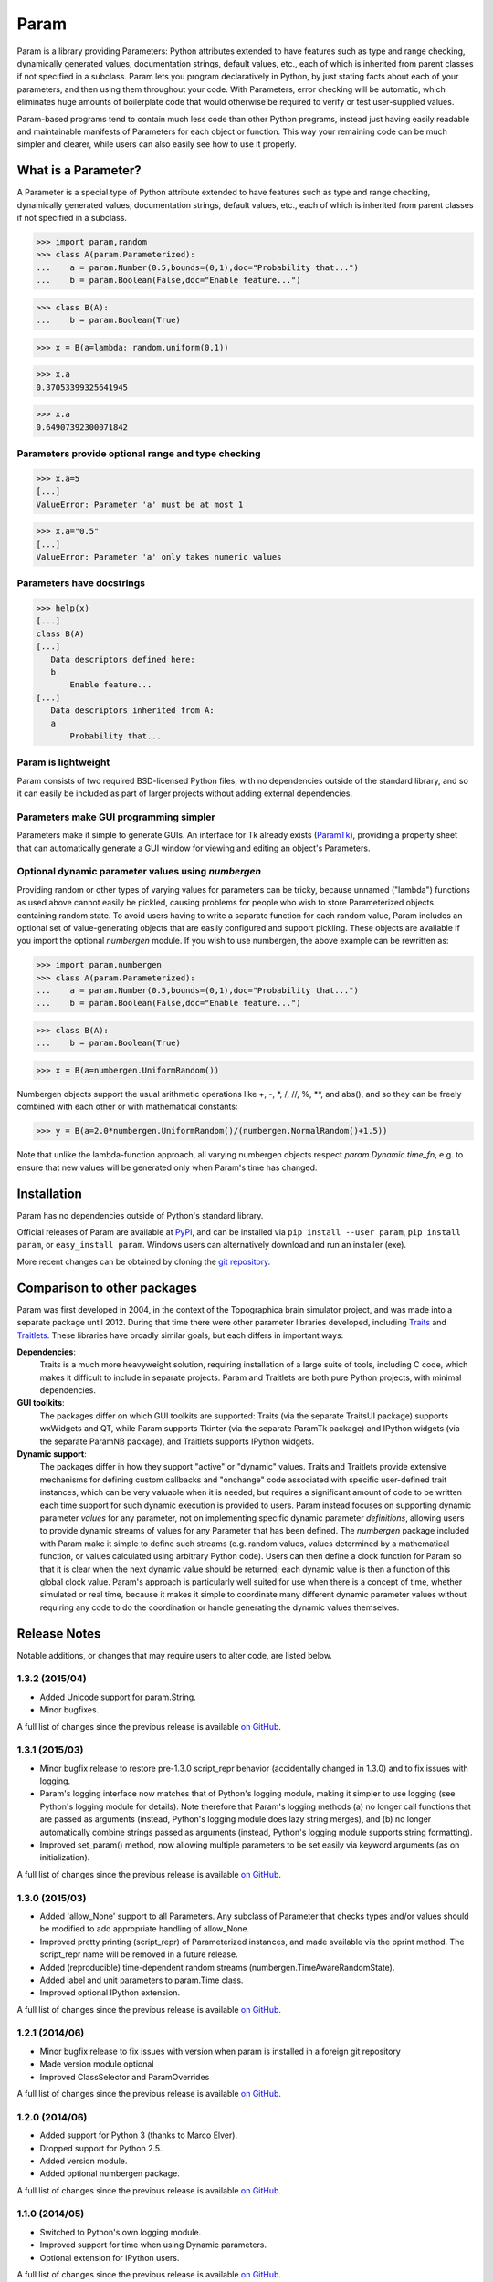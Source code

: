 *****
Param
*****

Param is a library providing Parameters: Python attributes extended to
have features such as type and range checking, dynamically generated
values, documentation strings, default values, etc., each of which is
inherited from parent classes if not specified in a subclass.  Param
lets you program declaratively in Python, by just stating facts about
each of your parameters, and then using them throughout your code.
With Parameters, error checking will be automatic, which eliminates
huge amounts of boilerplate code that would otherwise be required to
verify or test user-supplied values.

Param-based programs tend to contain much less code than other Python
programs, instead just having easily readable and maintainable
manifests of Parameters for each object or function.  This way your
remaining code can be much simpler and clearer, while users can also
easily see how to use it properly.

What is a Parameter?
====================
A Parameter is a special type of Python attribute extended to have features such as type and range checking, dynamically generated values, documentation strings, default values, etc., each of which is inherited from parent classes if not specified in a subclass.


>>> import param,random
>>> class A(param.Parameterized):
...    a = param.Number(0.5,bounds=(0,1),doc="Probability that...")
...    b = param.Boolean(False,doc="Enable feature...")

>>> class B(A):
...    b = param.Boolean(True)

>>> x = B(a=lambda: random.uniform(0,1))

>>> x.a
0.37053399325641945

>>> x.a
0.64907392300071842


Parameters provide optional range and type checking
___________________________________________________


>>> x.a=5
[...]
ValueError: Parameter 'a' must be at most 1

>>> x.a="0.5"
[...]
ValueError: Parameter 'a' only takes numeric values

Parameters have docstrings
__________________________


>>> help(x)
[...]
class B(A)
[...]
   Data descriptors defined here:
   b
       Enable feature...
[...]
   Data descriptors inherited from A:
   a
       Probability that...

Param is lightweight
____________________

Param consists of two required BSD-licensed Python files, with no
dependencies outside of the standard library, and so it can easily be
included as part of larger projects without adding external dependencies.


Parameters make GUI programming simpler
_______________________________________

Parameters make it simple to generate GUIs. An interface for Tk already exists (`ParamTk <http://ioam.github.com/paramtk/>`_), providing a property sheet that can automatically generate a GUI window for viewing and editing an object's Parameters.


Optional dynamic parameter values using `numbergen`
_______________________________________

Providing random or other types of varying values for parameters can
be tricky, because unnamed ("lambda") functions as used above cannot
easily be pickled, causing problems for people who wish to store
Parameterized objects containing random state.  To avoid users having
to write a separate function for each random value, Param includes an
optional set of value-generating objects that are easily configured
and support pickling.  These objects are available if you import the
optional `numbergen` module.  If you wish to use numbergen, the above
example can be rewritten as:

>>> import param,numbergen
>>> class A(param.Parameterized):
...    a = param.Number(0.5,bounds=(0,1),doc="Probability that...")
...    b = param.Boolean(False,doc="Enable feature...")

>>> class B(A):
...    b = param.Boolean(True)

>>> x = B(a=numbergen.UniformRandom())
  
Numbergen objects support the usual arithmetic operations like +, -,
\*, /, //, %, \*\*, and abs(), and so they can be freely combined with
each other or with mathematical constants:

>>> y = B(a=2.0*numbergen.UniformRandom()/(numbergen.NormalRandom()+1.5))

Note that unlike the lambda-function approach, all varying numbergen
objects respect `param.Dynamic.time_fn`, e.g. to ensure that new
values will be generated only when Param's time has changed.


Installation
============

Param has no dependencies outside of Python's standard library.

Official releases of Param are available at
`PyPI <http://pypi.python.org/pypi/param>`_, and can be installed via ``pip
install --user param``, ``pip install param``, or ``easy_install param``.
Windows users can alternatively download and run an installer (exe).

More recent changes can be obtained by cloning the `git repository <http://github.com/ioam/param>`_.

Comparison to other packages
============================

Param was first developed in 2004, in the context of the Topographica brain simulator project, and
was made into a separate package until 2012.  During that time there were other parameter libraries
developed, including `Traits <http://code.enthought.com/projects/traits>`_ and 
`Traitlets <https://github.com/ipython/traitlets/>`_.  These libraries have broadly similar goals,
but each differs in important ways:

**Dependencies**: 
  Traits is a much more heavyweight solution, requiring 
  installation of a large suite of tools, including C code, which makes it difficult to include in 
  separate projects.  Param and Traitlets are both pure Python projects, with minimal dependencies.  

**GUI toolkits**: 
  The packages differ on which GUI toolkits are supported: Traits (via the 
  separate TraitsUI package) supports wxWidgets and QT, while Param supports Tkinter (via the 
  separate ParamTk package) and IPython widgets (via the separate ParamNB package), and Traitlets
  supports IPython widgets.  

**Dynamic support**: 
  The packages differ in how they support "active" or "dynamic" values.  
  Traits and Traitlets provide extensive mechanisms for defining custom callbacks and "onchange"
  code associated with specific user-defined trait instances, which can be very valuable when it is
  needed, but requires a significant amount of code to be written each time support for such 
  dynamic execution is provided to users.  Param instead focuses on supporting dynamic parameter 
  *values* for any parameter, not on implementing specific dynamic parameter *definitions*, 
  allowing users to provide dynamic streams of values for any Parameter that has been defined.  
  The `numbergen` package included with Param make it simple to define such streams (e.g. 
  random values, values determined by a mathematical function, or values calculated using
  arbitrary Python code). Users can then define a clock function for Param so that it is clear 
  when the next dynamic value should be returned; each dynamic value is then a function of this
  global clock value.  Param's approach is particularly well suited for use when there is a 
  concept of time, whether simulated or real time, because it makes it simple to
  coordinate many different dynamic parameter values without requiring any code to do the
  coordination or handle generating the dynamic values themselves.

Release Notes
=============

Notable additions, or changes that may require users to alter code,
are listed below.

1.3.2 (2015/04)
_______________

* Added Unicode support for param.String.
* Minor bugfixes.

A full list of changes since the previous release is available 
`on GitHub <https://github.com/ioam/param/compare/v1.3.1...v1.3.2>`_.


1.3.1 (2015/03)
_______________

* Minor bugfix release to restore pre-1.3.0 script_repr behavior
  (accidentally changed in 1.3.0) and to fix issues with logging.
* Param's logging interface now matches that of Python's logging
  module, making it simpler to use logging (see Python's logging
  module for details). Note therefore that Param's logging methods (a)
  no longer call functions that are passed as arguments (instead,
  Python's logging module does lazy string merges), and (b) no longer
  automatically combine strings passed as arguments (instead, Python's
  logging module supports string formatting).
* Improved set_param() method, now allowing multiple parameters to be
  set easily via keyword arguments (as on initialization).

A full list of changes since the previous release is available 
`on GitHub <https://github.com/ioam/param/compare/v1.3.0...v1.3.1>`_.


1.3.0 (2015/03)
_______________

* Added 'allow_None' support to all Parameters. Any subclass of
  Parameter that checks types and/or values should be modified to add
  appropriate handling of allow_None.
* Improved pretty printing (script_repr) of Parameterized instances,
  and made available via the pprint method. The script_repr name will
  be removed in a future release.
* Added (reproducible) time-dependent random streams
  (numbergen.TimeAwareRandomState).
* Added label and unit parameters to param.Time class.
* Improved optional IPython extension.

A full list of changes since the previous release is available 
`on GitHub <https://github.com/ioam/param/compare/v1.2.1...v1.3.0>`_.


1.2.1 (2014/06)
_______________

* Minor bugfix release to fix issues with version when param is
  installed in a foreign git repository
* Made version module optional
* Improved ClassSelector and ParamOverrides

A full list of changes since the previous release is available 
`on GitHub <https://github.com/ioam/param/compare/v1.2.0...v1.2.1>`_.


1.2.0 (2014/06)
_______________

* Added support for Python 3 (thanks to Marco Elver).
* Dropped support for Python 2.5.
* Added version module.
* Added optional numbergen package.

A full list of changes since the previous release is available 
`on GitHub <https://github.com/ioam/param/compare/v1.1.0...v1.2.0>`_.


1.1.0 (2014/05)
_______________

* Switched to Python's own logging module.
* Improved support for time when using Dynamic parameters.
* Optional extension for IPython users.

A full list of changes since the previous release is available 
`on GitHub <https://github.com/ioam/param/compare/v1.0.0...v1.1.0>`_.


1.0.0 (2012/07)
_______________

* First standalone release. Param was originally developed as part of
  `Topographica <http://ioam.github.io/topographica/>`_, and has been
  in heavy usage as part of that project since 2005.


Support
=======

Questions and comments are welcome at https://github.com/ioam/param/issues.

